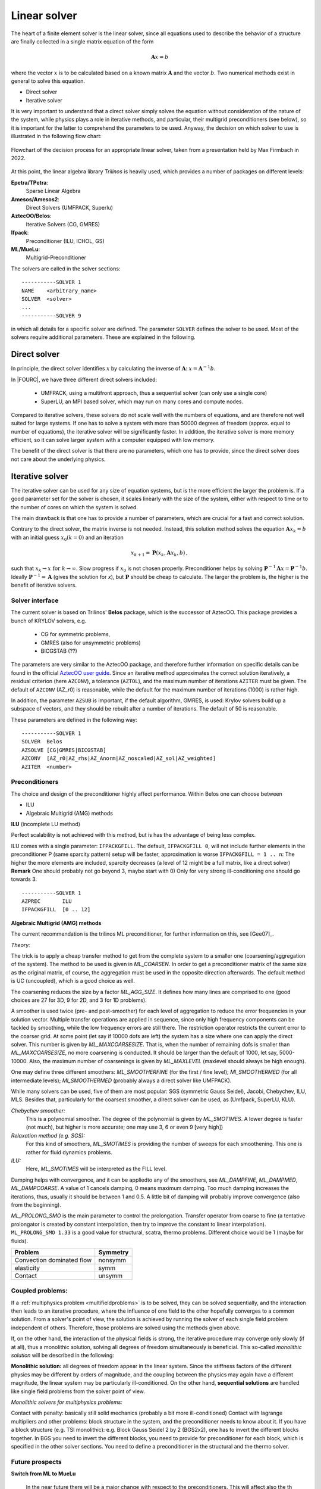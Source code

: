 Linear solver
================


The heart of a finite element solver is the linear solver,
since all equations used to describe the behavior of a structure are finally collected in a single matrix equation of the form

.. math::

    \mathbf{A} x =  b

where the vector :math:`x` is to be calculated based on a known matrix :math:`\mathbf{A}` and the vector :math:`b`.
Two numerical methods exist in general to solve this equation.

* Direct solver
* Iterative solver

It is very important to understand that a direct solver simply solves the equation without consideration of the nature of the system,
while physics plays a role in iterative methods, and particular, their multigrid preconditioners (see below),
so it is important for the latter to comprehend the parameters to be used.
Anyway, the decision on which solver to use is illustrated in the following flow chart:

.. figure:: figures/LinearSolvers_flowchart.png
   :width: 400px
   :align: center

   Flowchart of the decision process for an appropriate linear solver, taken from a presentation held by Max Firmbach in 2022.

At this point, the linear algebra library *Trilinos* is heavily used, which provides a number of packages on different levels:

**Epetra/TPetra**:
   Sparse Linear Algebra

**Amesos/Amesos2**:
   Direct Solvers (UMFPACK, Superlu)

**AztecOO/Belos**:
   Iterative Solvers (CG, GMRES)

**Ifpack**:
   Preconditioner (ILU, ICHOL, GS)

**ML/MueLu**:
   Multigrid-Preconditioner


The solvers are called in the solver sections::

   -----------SOLVER 1
   NAME    <arbitrary_name>
   SOLVER  <solver>
   ...
   -----------SOLVER 9

in which all details for a specific solver are defined.
The parameter ``SOLVER`` defines the solver to be used.
Most of the solvers require additional parameters. These are explained in the following.



Direct solver
-------------

In principle, the direct solver identifies :math:`x` by calculating the inverse of :math:`\mathbf{A}`: :math:`x = \mathbf{A}^{-1} b`.

In |FOURC|, we have three different direct solvers included:

   * UMFPACK, using a multifront approach, thus a sequential solver (can only use a single core)
   * SuperLU, an MPI based solver, which may run on many cores and compute nodes.

Compared to iterative solvers, these solvers do not scale well with the numbers of equations,
and are therefore not well suited for large systems.
If one has to solve a system with more than 50000 degrees of freedom (approx. equal to number of equations),
the iterative solver will be significantly faster.
In addition, the iterative solver is more memory efficient, so it can solve larger system with a computer equipped with low memory.

The benefit of the direct solver is that there are no parameters, which one has to provide,
since the direct solver does not care about the underlying physics.

Iterative solver
-----------------

The iterative solver can be used for any size of equation systems, but is the more efficient the larger the problem is.
If a good parameter set for the solver is chosen, it scales linearly with the size of the system,
either with respect to time or to the number of cores on which the system is solved.

The main drawback is that one has to provide a number of parameters, which are crucial for a fast and correct solution.

Contrary to the direct solver, the matrix inverse is not needed.
Instead, this solution method solves the equation :math:`\mathbf{A} x_k = b`  with an initial guess :math:`x_0 (k=0)` and an iteration

.. math::

   x_{k+1} = \mathbf{P}(x_k, \mathbf{A} x_k, b) \, ,

such that :math:`x_k \rightarrow x \mbox{ for } k \rightarrow \infty`.
Slow progress if :math:`x_0` is not chosen properly. Preconditioner helps by solving
:math:`\mathbf{P}^{-1} \mathbf{A} x = \mathbf{P}^{-1} b`.
Ideally :math:`\mathbf{P}^{-1} = \mathbf{A}` (gives the solution for *x*),
but :math:`\mathbf{P}` should be cheap to calculate.
The larger the problem is, the higher is the benefit of iterative solvers.

Solver interface
^^^^^^^^^^^^^^^^

The current solver is based on Trilinos' **Belos** package, which is the successor of AztecOO.
This package provides a bunch of KRYLOV solvers, e.g.

   - CG for symmetric problems,
   - GMRES (also for unsymmetric problems)
   - BICGSTAB (??)

The parameters are very similar to the AztecOO package,
and therefore further information on specific details can be found in the official `AztecOO user guide <https://trilinos.github.io/pdfs/AztecOOUserGuide.pdf>`_.
Since an iterative method approximates the correct solution iteratively,
a residual criterion (here ``AZCONV``), a tolerance (``AZTOL``),
and the maximum number of iterations ``AZITER`` must be given.
The default of ``AZCONV`` (AZ_r0) is reasonable, while the default for the maximum number of iterations (1000) is rather high.

In addition, the parameter ``AZSUB`` is important, if the default algorithm, GMRES, is used:
Krylov solvers build up a subspace of vectors, and they should be rebuilt after a number of iterations. The default of 50 is reasonable.

These parameters are defined in the following way:

::

   -----------SOLVER 1
   SOLVER  Belos
   AZSOLVE [CG|GMRES|BICGSTAB]
   AZCONV  [AZ_r0|AZ_rhs|AZ_Anorm|AZ_noscaled|AZ_sol|AZ_weighted]
   AZITER  <number>



Preconditioners
^^^^^^^^^^^^^^^^

The choice and design of the preconditioner highly affect performance. Within Belos one can choose between

-	ILU
-	Algebraic Multigrid (AMG) methods

**ILU** (incomplete LU method)

Perfect scalability is not achieved with this method, but is has the advantage of being less complex.

ILU comes with a single parameter: ``IFPACKGFILL``.
The default, ``IFPACKGFILL 0``, will not include further elements in the preconditioner P (same sparcity pattern)
setup will be faster, approximation is worse
``IFPACKGFILL = 1 .. n``: The higher the more elements are included, sparcity decreases (a level of 12 might be a full matrix, like a direct solver)
**Remark** One should probably not go beyond 3, maybe start with 0) Only for very strong ill-conditioning one should go towards 3.

::

   -----------SOLVER 1
   AZPREC       ILU
   IFPACKGFILL  [0 .. 12]

**Algebraic Multigrid (AMG) methods**

The current recommendation is the trilinos ML preconditioner, for further information on this, see [Gee07]_.

*Theory:*

The trick is to apply a cheap transfer method to get from the complete system to a smaller one (coarsening/aggregation of the system).
The method to be used is given in `ML_COARSEN`.
In order to get a preconditioner matrix of the same size as the original matrix, of course,
the aggregation must be used in the opposite direction afterwards.
The default method is UC (uncoupled), which is a good choice as well.

The coarsening reduces the size by a factor `ML_AGG_SIZE`.
It defines how many lines are comprised to one (good choices are 27 for 3D, 9 for 2D, and 3 for 1D problems).

A smoother is used twice (pre- and post-smoother) for each level of aggregation to reduce the error frequencies in your solution vector.
Multiple transfer operations are applied in sequence, since only high frequency components can be tackled by smoothing,
while the low frequency errors are still there.
The restriction operator restricts the current error to the coarser grid.
At some point (let say if 10000 dofs are left) the system has a size where one can apply the direct solver.
This number is given by `ML_MAXCOARSESIZE`.
That is, when the number of remaining dofs is smaller than `ML_MAXCOARSESIZE`, no more coarsening is conducted.
It should be larger than the default of 1000, let say, 5000-10000.
Also, the maximum number of coarsenings is given by `ML_MAXLEVEL` (maxlevel should always be high enough).

One may define three different smoothers:
`ML_SMOOTHERFINE` (for the first / fine level);
`Ml_SMOOTHERMED` (for all intermediate levels);
`Ml_SMOOTHERMED` (probably always a direct solver like UMFPACK).

While many solvers can be used, five of them are most popular: SGS (symmetric Gauss Seidel), Jacobi, Chebychev, ILU, MLS.
Besides that, particularly for the coarsest smoother, a direct solver can be used, as (Umfpack, SuperLU, KLU).

*Chebychev smoother:*
   This is a polynomial smoother. The degree of the polynomial is given by `ML_SMOTIMES`.
   A lower degree is faster (not much), but higher is more accurate; one may use 3, 6 or even 9 [very high])

*Relaxation method (e.g. SGS):*
   For this kind of smoothers, `ML_SMOTIMES` is providing the number of sweeps for each smoothening.
   This one is rather for fluid dynamics problems.

*ILU:*
   Here, `ML_SMOTIMES` will be interpreted as the FILL level.

Damping helps with convergence, and it can be appliedto any of the smoothers,
see `ML_DAMPFINE`, `ML_DAMPMED`, `ML_DAMPCOARSE`.
A value of 1 cancels damping, 0 means maximum damping.
Too much damping increases the iterations, thus, usually it should be between 1 and 0.5.
A little bit of damping will probably improve convergence (also from the beginning).

`ML_PROLONG_SMO` is the main parameter to control the prolongation.
Transfer operator from coarse to fine
(a tentative prolongator is created by constant interpolation, then try to improve the constant to linear interpolation).
``ML_PROLONG_SMO 1.33`` is a good value for structural, scatra, thermo problems. Different choice would be 1 (maybe for fluids).

.. list-table::
   :header-rows: 1

   * - Problem
     - Symmetry
   * - Convection dominated flow
     - nonsymm
   * - elasticity
     - symm
   * - Contact
     - unsymm


Coupled problems:
^^^^^^^^^^^^^^^^^^

If a :ref:`multiphysics problem <multifieldproblems>` is to be solved, they can be solved sequentially, and the interaction then leads to an iterative procedure,
where the influence of one field to the other hopefully converges to a common solution.
From a solver's point of view, the solution is achieved by running the solver of each single field problem independent of others.
Therefore, those problems are solved using the methods given above.

If, on the other hand, the interaction of the physical fields is strong, the iterative procedure may converge only slowly (if at all),
thus a monolithic solution, solving all degrees of freedom simultaneously is beneficial.
This so-called *monolithic solution* will be described in the following:

**Monolithic solution:** all degrees of freedom appear in the linear system.
Since the stiffness factors of the different physics may be different by orders of magnitude,
and the coupling between the physics may again have a different magnitude,
the linear system may be particularly ill-conditioned.
On the other hand, **sequential solutions** are handled like single field problems from the solver point of view.

*Monolithic solvers for multiphysics problems:*

Contact with penalty: basically still solid mechanics (probably a bit more ill-conditioned)
Contact with lagrange multipliers and other problems: block structure in the system, and the preconditioner needs to know about it.
If you have a block structure (e.g. TSI monolithic): e.g. Block Gauss Seidel 2 by 2 (BGS2x2),
one has to invert the different blocks together.
In BGS you need to invert the different blocks, you need to provide for preconditioner for each block,
which is specified in the other solver sections.
You need to define a preconditioner in the structural and the thermo solver.

Future prospects
^^^^^^^^^^^^^^^^

**Switch from ML to MueLu**

   In the near future there will be a major change with respect to the preconditioners.
   This will affect also the th einput parameters,
   and even the input style, which will then rather depend on separate solver parameter files than parameters in the .dat file.

Further reading
^^^^^^^^^^^^^^^

.. figure:: figures/TGM_LinearSolvers.pdf
   :width: 400px
   :align: center

   A presentation held by Max Firmbach in 2022


